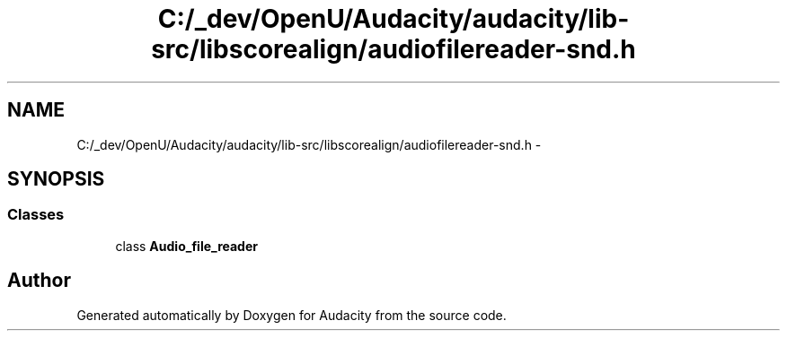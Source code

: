 .TH "C:/_dev/OpenU/Audacity/audacity/lib-src/libscorealign/audiofilereader-snd.h" 3 "Thu Apr 28 2016" "Audacity" \" -*- nroff -*-
.ad l
.nh
.SH NAME
C:/_dev/OpenU/Audacity/audacity/lib-src/libscorealign/audiofilereader-snd.h \- 
.SH SYNOPSIS
.br
.PP
.SS "Classes"

.in +1c
.ti -1c
.RI "class \fBAudio_file_reader\fP"
.br
.in -1c
.SH "Author"
.PP 
Generated automatically by Doxygen for Audacity from the source code\&.
